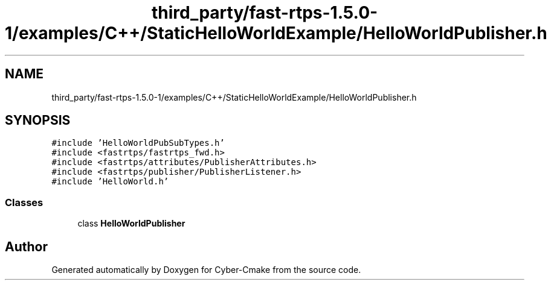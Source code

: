.TH "third_party/fast-rtps-1.5.0-1/examples/C++/StaticHelloWorldExample/HelloWorldPublisher.h" 3 "Sun Sep 3 2023" "Version 8.0" "Cyber-Cmake" \" -*- nroff -*-
.ad l
.nh
.SH NAME
third_party/fast-rtps-1.5.0-1/examples/C++/StaticHelloWorldExample/HelloWorldPublisher.h
.SH SYNOPSIS
.br
.PP
\fC#include 'HelloWorldPubSubTypes\&.h'\fP
.br
\fC#include <fastrtps/fastrtps_fwd\&.h>\fP
.br
\fC#include <fastrtps/attributes/PublisherAttributes\&.h>\fP
.br
\fC#include <fastrtps/publisher/PublisherListener\&.h>\fP
.br
\fC#include 'HelloWorld\&.h'\fP
.br

.SS "Classes"

.in +1c
.ti -1c
.RI "class \fBHelloWorldPublisher\fP"
.br
.in -1c
.SH "Author"
.PP 
Generated automatically by Doxygen for Cyber-Cmake from the source code\&.
